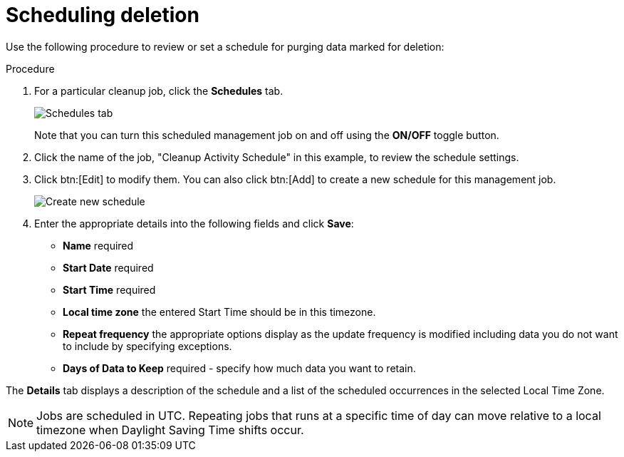 [id="proc-controller-scheduling-deletion"]

= Scheduling deletion

Use the following procedure to review or set a schedule for purging data marked for deletion:

.Procedure
. For a particular cleanup job, click the *Schedules* tab.
+
image:management-jobs-remove-activity-stream-schedule.png[Schedules tab]
+
Note that you can turn this scheduled management job on and off using the *ON/OFF* toggle button.

. Click the name of the job, "Cleanup Activity Schedule" in this example, to review the schedule settings. 
. Click btn:[Edit] to modify them. 
You can also click btn:[Add] to create a new schedule for this management job.
+
image:management-jobs-remove-activity-stream-schedule-details.png[Create new schedule]
+
. Enter the appropriate details into the following fields and click *Save*:

* *Name* required
* *Start Date* required
* *Start Time* required
* *Local time zone* the entered Start Time should be in this timezone.
* *Repeat frequency* the appropriate options display as the update frequency is modified including data you do not want to include by specifying exceptions.
* *Days of Data to Keep* required - specify how much data you want to retain.

The *Details* tab displays a description of the schedule and a list of the scheduled occurrences in the selected Local Time Zone.

[NOTE]
====
Jobs are scheduled in UTC. 
Repeating jobs that runs at a specific time of day can move relative to a local timezone when Daylight Saving Time shifts occur.
====

